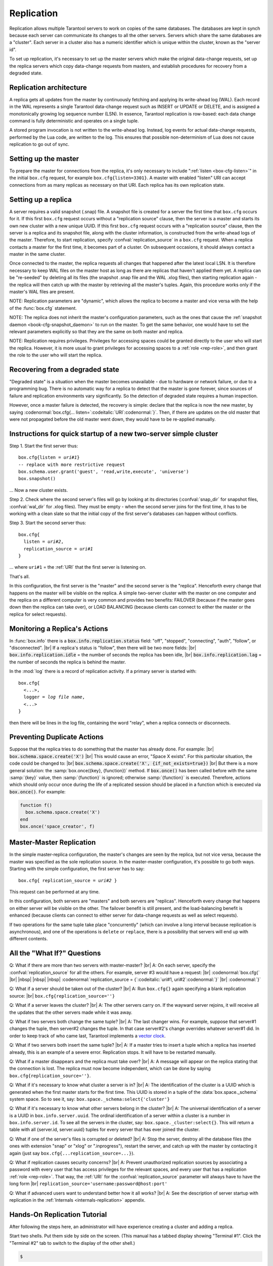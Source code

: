 .. _box-replication:

-------------------------------------------------------------------------------
                    Replication
-------------------------------------------------------------------------------

Replication allows multiple Tarantool servers to work on copies of the same
databases. The databases are kept in synch because each server can communicate
its changes to all the other servers. Servers which share the same databases
are a "cluster". Each server in a cluster also has a numeric identifier which
is unique within the cluster, known as the "server id".

To set up replication, it's necessary to set up the master servers which
make the original data-change requests, set up the replica servers which
copy data-change requests from masters, and establish procedures for
recovery from a degraded state.

=====================================================================
                    Replication architecture
=====================================================================

A replica gets all updates from the master by continuously fetching and
applying its write-ahead log (WAL). Each record in the WAL represents a
single Tarantool data-change request such as INSERT or UPDATE or DELETE,
and is assigned a monotonically growing log sequence number (LSN). In
essence, Tarantool replication is row-based: each data change command is
fully deterministic and operates on a single tuple.

A stored program invocation is not written to the write-ahead log. Instead,
log events for actual data-change requests, performed by the Lua code, are
written to the log. This ensures that possible non-determinism of Lua does
not cause replication to go out of sync.

=====================================================================
                       Setting up the master
=====================================================================

To prepare the master for connections from the replica, it's only necessary
to include ":ref:`listen <box-cfg-listen>`" in the initial ``box.cfg`` request, for example
``box.cfg{listen=3301}``. A master with enabled "listen" URI can accept
connections from as many replicas as necessary on that URI. Each replica
has its own replication state.

=====================================================================
                        Setting up a replica
=====================================================================

A server requires a valid snapshot (.snap) file. A snapshot file is created
for a server the first time that ``box.cfg`` occurs for it. If this first
``box.cfg`` request occurs without a "replication source" clause, then the
server is a master and starts its own new cluster with a new unique UUID.
If this first ``box.cfg`` request occurs with a "replication source" clause,
then the server is a replica and its snapshot file, along with the cluster
information, is constructed from the write-ahead logs of the master.
Therefore, to start replication, specify :confval:`replication_source`
in a ``box.cfg`` request. When a replica contacts a master for the first time,
it becomes part of a cluster. On subsequent occasions, it should always contact
a master in the same cluster.

Once connected to the master, the replica requests all changes that happened
after the latest local LSN. It is therefore necessary to keep WAL files on
the master host as long as there are replicas that haven't applied them yet.
A replica can be "re-seeded" by deleting all its files (the snapshot .snap
file and the WAL .xlog files), then starting replication again - the replica
will then catch up with the master by retrieving all the master's tuples.
Again, this procedure works only if the master's WAL files are present.

NOTE:
Replication parameters are "dynamic", which allows the replica to become
a master and vice versa with the help of the :func:`box.cfg` statement.

NOTE:
The replica does not inherit the master's configuration parameters, such
as the ones that cause the :ref:`snapshot daemon <book-cfg-snapshot_daemon>` to run on the master.
To get the same behavior, one would have to set the relevant parameters explicitly
so that they are the same on both master and replica.

NOTE:
Replication requires privileges. Privileges for accessing spaces could be granted directly
to the user who will start the replica. However, it is more usual to
grant privileges for accessing spaces to a :ref:`role <rep-role>`, and then grant the
role to the user who will start the replica.

=====================================================================
                Recovering from a degraded state
=====================================================================

"Degraded state" is a situation when the master becomes unavailable - due to
hardware or network failure, or due to a programming bug. There is no automatic
way for a replica to detect that the master is gone forever, since sources of
failure and replication environments vary significantly. So the detection of
degraded state requires a human inspection.

However, once a master failure is detected, the recovery is simple: declare
that the replica is now the new master, by saying
:codenormal:`box.cfg{... listen=`:codeitalic:`URI`:codenormal:`}`.
Then, if there are updates on the old master that were not propagated before
the old master went down, they would have to be re-applied manually.

=============================================================================
        Instructions for quick startup of a new two-server simple cluster
=============================================================================

Step 1. Start the first server thus:

.. cssclass:: highlight
.. parsed-literal::

    box.cfg{listen = *uri#1*}
    -- replace with more restrictive request
    box.schema.user.grant('guest', 'read,write,execute', 'universe')
    box.snapshot()

... Now a new cluster exists.

Step 2. Check where the second server's files will go by looking at its
directories (:confval:`snap_dir` for snapshot files, :confval:`wal_dir` for .xlog files).
They must be empty - when the second server joins for the first time, it
has to be working with a clean slate so that the initial copy of the first
server's databases can happen without conflicts.

Step 3. Start the second server thus:

.. cssclass:: highlight
.. parsed-literal::

    box.cfg{
      listen = *uri#2*,
      replication_source = *uri#1*
    }

... where ``uri#1`` = the :ref:`URI` that the first server is listening on.

That's all.

In this configuration, the first server is the "master" and the second server
is the "replica". Henceforth every change that happens on the master will be
visible on the replica. A simple two-server cluster with the master on one
computer and the replica on a different computer is very common and provides
two benefits: FAILOVER (because if the master goes down then the replica can
take over), or LOAD BALANCING (because clients can connect to either the master
or the replica for select requests).

=====================================================================
                    Monitoring a Replica's Actions
=====================================================================

In :func:`box.info` there is a :code:`box.info.replication.status` field:
"off", "stopped", "connecting", "auth", "follow", or "disconnected". |br|
If a replica's status is "follow", then there will be two more fields: |br|
:code:`box.info.replication.idle` = the number of seconds the replica has been idle, |br|
:code:`box.info.replication.lag` = the number of seconds the replica is behind the master.

In the :mod:`log` there is a record of replication activity.
If a primary server is started with:

.. cssclass:: highlight
.. parsed-literal::

    box.cfg{
      <...>,
      logger = *log file name*,
      <...>
    }

then there will be lines in the log file, containing the word "relay",
when a replica connects or disconnects.

=====================================================================
                    Preventing Duplicate Actions
=====================================================================

Suppose that the replica tries to do something that the master has already done.
For example: |br|
:code:`box.schema.space.create('X')` |br|
This would cause an error, "Space X exists".
For this particular situation, the code could be changed to: |br|
:code:`box.schema.space.create('X', {if_not_exists=true})` |br|
But there is a more general solution: the
:samp:`box.once({key}, {function})` method.
If :code:`box.once()` has been called before with the
same :samp:`{key}` value, then :samp:`{function}`
is ignored; otherwise :samp:`{function}` is executed.
Therefore, actions which should only occur once during the
life of a replicated session should be placed in a function
which is executed via :code:`box.once()`. For example:

.. code-block:: lua

    function f()
      box.schema.space.create('X')
    end
    box.once('space_creator', f)

=====================================================================
                    Master-Master Replication
=====================================================================

In the simple master-replica configuration, the master's changes are seen by
the replica, but not vice versa, because the master was specified as the sole
replication source. In the master-master configuration, it's possible to go both ways.
Starting with the simple configuration, the first server has to say:

.. cssclass:: highlight
.. parsed-literal::

    box.cfg{ replication_source = *uri#2* }

This request can be performed at any time.

In this configuration, both servers are "masters" and both servers are
"replicas". Henceforth every change that happens on either server will
be visible on the other. The failover benefit is still present, and the
load-balancing benefit is enhanced (because clients can connect to either
server for data-change requests as well as select requests).

If two operations for the same tuple take place "concurrently" (which can
involve a long interval because replication is asynchronous), and one of
the operations is ``delete`` or ``replace``, there is a possibility that
servers will end up with different contents.


=====================================================================
                All the "What If?" Questions
=====================================================================


Q: What if there are more than two servers with master-master? |br|
A: On each server, specify the :confval:`replication_source` for all the
others. For example, server #3 would have a request: |br|
:codenormal:`box.cfg{` |br|
|nbsp| |nbsp| |nbsp| :codenormal:`replication_source = {`:codeitalic:`uri#1, uri#2`:codenormal:`}` |br|
:codenormal:`}`

Q: What if a server should be taken out of the cluster? |br|
A: Run ``box.cfg{}`` again specifying a blank replication source: |br|
``box.cfg{replication_source=''}``

Q: What if a server leaves the cluster? |br|
A: The other servers carry on. If the wayward server rejoins, it will
receive all the updates that the other servers made while it was away.

Q: What if two servers both change the same tuple? |br|
A: The last changer wins. For example, suppose that server#1 changes the
tuple, then server#2 changes the tuple. In that case server#2's change
overrides whatever server#1 did. In order to keep track of who came last,
Tarantool implements a `vector clock`_.

Q: What if two servers both insert the same tuple? |br|
A: If a master tries to insert a tuple which a replica has inserted
already, this is an example of a severe error. Replication stops.
It will have to be restarted manually.

Q: What if a master disappears and the replica must take over? |br|
A: A message will appear on the replica stating that the connection is
lost. The replica must now become independent, which can be done by
saying ``box.cfg{replication_source=''}``.

Q: What if it's necessary to know what cluster a server is in? |br|
A: The identification of the cluster is a UUID which is generated when the
first master starts for the first time. This UUID is stored in a tuple
of the :data:`box.space._schema` system space. So to see it, say:
``box.space._schema:select{'cluster'}``

Q: What if it's necessary to know what other servers belong in the cluster? |br|
A: The universal identification of a server is a UUID in ``box.info.server.uuid``.
The ordinal identification of a server within a cluster is a number in ``box.info.server.id``.
To see all the servers in the cluster, say:
``box.space._cluster:select{}``. This will return a table with all
{server.id, server.uuid} tuples for every server that has ever joined
the cluster.

Q: What if one of the server's files is corrupted or deleted? |br|
A: Stop the server, destroy all the database files (the ones with extension
"snap" or "xlog" or ".inprogress"), restart the server, and catch up
with the master by contacting it again (just say
``box.cfg{...replication_source=...}``).

Q: What if replication causes security concerns? |br|
A: Prevent unauthorized replication sources by associating a password with
every user that has access privileges for the relevant spaces, and every
user that has a replication :ref:`role <rep-role>`. That way,
the :ref:`URI` for the :confval:`replication_source` parameter will
always have to have the long form |br|
``replication_source='username:password@host:port'``

Q: What if advanced users want to understand better how it all works? |br|
A: See the description of server startup with replication in the
:ref:`Internals <internals-replication>` appendix.

.. _vector clock: https://en.wikipedia.org/wiki/Vector_clock

=====================================================================
                    Hands-On Replication Tutorial
=====================================================================

After following the steps here, an administrator will have experience creating
a cluster and adding a replica.

Start two shells. Put them side by side on the screen. (This manual has a tabbed
display showing "Terminal #1". Click the "Terminal #2" tab to switch to the
display of the other shell.)

.. container:: b-block-wrapper_doc

    .. container:: b-doc_catalog
        :name: catalog-1

        .. raw:: html

            <ul class="b-tab_switcher">
                <li class="b-tab_switcher-item">
                    <a href="#terminal-1-1" class="b-tab_switcher-item-url p-active">Terminal #1</a>
                </li>
                <li class="b-tab_switcher-item">
                    <a href="#terminal-1-2" class="b-tab_switcher-item-url">Terminal #2</a>
                </li>
            </ul>

    .. container:: b-documentation_tab_content
        :name: catalog-1-content

        .. container:: b-documentation_tab
            :name: terminal-1-1

            .. code-block:: console

                $

        .. container:: b-documentation_tab
            :name: terminal-1-2

            .. code-block:: console

                $

    .. raw:: html

        <script>
            (function(){
                var dOn = $(document);
                dOn.on({
                    click: function(event) {
                        event.preventDefault();
                        link = $(this).children('a');
                        target = link.attr('href');
                        if (!(link.hasClass('p-active'))) {
                            active = $('#catalog-1 .b-tab_switcher-item-url.p-active');
                            $(active.attr('href')).hide();
                            active.removeClass('p-active');
                            link.addClass('p-active');
                            $(link.attr('href')).show();
                        }
                    }
                }, '#catalog-1 .b-tab_switcher-item');
                dOn.ready(function(event) {
                    maxHeight = Math.max($('#terminal-1-1').height(), $('#terminal-1-2').height());
                    $('#catalog-1-content').height(maxHeight + 10);
                    $('#terminal-1-1').height(maxHeight);
                    $('#terminal-1-2').height(maxHeight);
                    $('#terminal-1-1').show();
                    $('#terminal-1-2').hide();
                });
            })();
        </script>

On the first shell, which we'll call Terminal #1, execute these commands:

.. code-block:: tarantoolsession

    $ # Terminal 1
    $ mkdir -p ~/tarantool_test_node_1
    $ cd ~/tarantool_test_node_1
    $ rm -R ~/tarantool_test_node_1/*
    $ ~/tarantool/src/tarantool
    tarantool> box.cfg{listen = 3301}
    tarantool> box.schema.user.create('replicator', {password = 'password'})
    tarantool> box.schema.role.grant('replication','read,write','universe')
    tarantool> box.schema.user.grant('replicator','execute','role','replication')
    tarantool> box.space._cluster:select({0}, {iterator = 'GE'})

The result is that a new cluster is set up, and the server's UUID is displayed. Now the
screen looks like this: (except that UUID values are always different):

.. container:: b-block-wrapper_doc

    .. container:: b-doc_catalog
        :name: catalog-2

        .. raw:: html

            <ul class="b-tab_switcher">
                <li class="b-tab_switcher-item">
                    <a href="#terminal-2-1" class="b-tab_switcher-item-url p-active">Terminal #1</a>
                </li>
                <li class="b-tab_switcher-item">
                    <a href="#terminal-2-2" class="b-tab_switcher-item-url">Terminal #2</a>
                </li>
            </ul>

    .. container:: b-documentation_tab_content
        :name: catalog-2-content

        .. container:: b-documentation_tab
            :name: terminal-2-1

            .. include:: 1-1.rst

        .. container:: b-documentation_tab
            :name: terminal-2-2

            .. include:: 1-2.rst

    .. raw:: html

        <script>
            (function(){
                var dOn = $(document);
                dOn.on({
                    click: function(event) {
                        event.preventDefault();
                        link = $(this).children('a');
                        target = link.attr('href');
                        if (!(link.hasClass('p-active'))) {
                            active = $('#catalog-2 .b-tab_switcher-item-url.p-active');
                            $(active.attr('href')).hide();
                            active.removeClass('p-active');
                            link.addClass('p-active');
                            $(link.attr('href')).show();
                        }
                    }
                }, '#catalog-2 .b-tab_switcher-item');
                dOn.ready(function(event) {
                    maxHeight = Math.max($('#terminal-2-1').height(), $('#terminal-2-2').height());
                    $('#catalog-2-content').height(maxHeight + 10);
                    $('#terminal-2-1').height(maxHeight);
                    $('#terminal-2-2').height(maxHeight);
                    $('#terminal-2-1').show();
                    $('#terminal-2-2').hide();
                });
            })();
        </script>

On the second shell, which we'll call Terminal #2, execute these commands:

.. code-block:: tarantoolsession

    $ # Terminal 2
    $ mkdir -p ~/tarantool_test_node_2
    $ cd ~/tarantool_test_node_2
    $ rm -R ~/tarantool_test_node_2/*
    $ ~/tarantool/src/tarantool
    tarantool> box.cfg{
             >   listen = 3302,
             >   replication_source = 'replicator:password@localhost:3301'
             > }
    tarantool> box.space._cluster:select({0}, {iterator = 'GE'})

The result is that a replica is set up. Messages appear on Terminal #1
confirming that the replica has connected and that the WAL contents have
been shipped to the replica. Messages appear on Terminal #2 showing that
replication is starting. Also on Terminal#2 the _cluster UUID values are
displayed, and one of them is the same as the _cluster UUID value that was displayed
on Terminal #1, because both servers are in the same cluster.

.. container:: b-block-wrapper_doc

    .. container:: b-doc_catalog
        :name: catalog-3

        .. raw:: html

            <ul class="b-tab_switcher">
                <li class="b-tab_switcher-item">
                    <a href="#terminal-3-1" class="b-tab_switcher-item-url p-active">Terminal #1</a>
                </li>
                <li class="b-tab_switcher-item">
                    <a href="#terminal-3-2" class="b-tab_switcher-item-url">Terminal #2</a>
                </li>
            </ul>

    .. container:: b-documentation_tab_content
        :name: catalog-3-content

        .. container:: b-documentation_tab
            :name: terminal-3-1

            .. include:: 2-1.rst

        .. container:: b-documentation_tab
            :name: terminal-3-2

            .. include:: 2-2.rst

    .. raw:: html

        <script>
            (function(){
                var dOn = $(document);
                dOn.on({
                    click: function(event) {
                        event.preventDefault();
                        link = $(this).children('a');
                        target = link.attr('href');
                        if (!(link.hasClass('p-active'))) {
                            active = $('#catalog-3 .b-tab_switcher-item-url.p-active');
                            $(active.attr('href')).hide();
                            active.removeClass('p-active');
                            link.addClass('p-active');
                            $(link.attr('href')).show();
                        }
                    }
                }, '#catalog-3 .b-tab_switcher-item');
                dOn.ready(function(event) {
                    maxHeight = Math.max($('#terminal-3-1').height(), $('#terminal-3-2').height());
                    $('#catalog-3-content').height(maxHeight + 10);
                    $('#terminal-3-1').height(maxHeight);
                    $('#terminal-3-2').height(maxHeight);
                    $('#terminal-3-1').show();
                    $('#terminal-3-2').hide();
                });
            })();
        </script>

On Terminal #1, execute these requests:

.. code-block:: tarantoolsession

    tarantool> s = box.schema.space.create('tester')
    tarantool> i = s:create_index('primary', {})
    tarantool> s:insert{1, 'Tuple inserted on Terminal #1'}

Now the screen looks like this:

.. container:: b-block-wrapper_doc

    .. container:: b-doc_catalog
        :name: catalog-4

        .. raw:: html

            <ul class="b-tab_switcher">
                <li class="b-tab_switcher-item">
                    <a href="#terminal-4-1" class="b-tab_switcher-item-url p-active">Terminal #1</a>
                </li>
                <li class="b-tab_switcher-item">
                    <a href="#terminal-4-2" class="b-tab_switcher-item-url">Terminal #2</a>
                </li>
            </ul>

    .. container:: b-documentation_tab_content
        :name: catalog-4-content

        .. container:: b-documentation_tab
            :name: terminal-4-1

            .. include:: 3-1.rst

        .. container:: b-documentation_tab
            :name: terminal-4-2

            .. include:: 3-2.rst

    .. raw:: html

        <script>
            (function(){
                var dOn = $(document);
                dOn.on({
                    click: function(event) {
                        event.preventDefault();
                        link = $(this).children('a');
                        target = link.attr('href');
                        if (!(link.hasClass('p-active'))) {
                            active = $('#catalog-4 .b-tab_switcher-item-url.p-active');
                            $(active.attr('href')).hide();
                            active.removeClass('p-active');
                            link.addClass('p-active');
                            $(link.attr('href')).show();
                        }
                    }
                }, '#catalog-4 .b-tab_switcher-item');
                dOn.ready(function(event) {
                    maxHeight = Math.max($('#terminal-4-1').height(), $('#terminal-4-2').height());
                    $('#catalog-4-content').height(maxHeight + 10);
                    $('#terminal-4-1').height(maxHeight);
                    $('#terminal-4-2').height(maxHeight);
                    $('#terminal-4-1').show();
                    $('#terminal-4-2').hide();
                });
            })();
        </script>

The creation and insertion were successful on Terminal #1. Nothing has happened
on Terminal #2.

On Terminal #2, execute these requests:

.. code-block:: tarantoolsession

    tarantool> s = box.space.tester
    tarantool> s:select({1}, {iterator = 'GE'})
    tarantool> s:insert{2, 'Tuple inserted on Terminal #2'}

Now the screen looks like this (remember to click on the "Terminal #2" tab when looking at Terminal #2 results):

.. container:: b-block-wrapper_doc

    .. container:: b-doc_catalog
        :name: catalog-5

        .. raw:: html

            <ul class="b-tab_switcher">
                <li class="b-tab_switcher-item">
                    <a href="#terminal-5-1" class="b-tab_switcher-item-url p-active">Terminal #1</a>
                </li>
                <li class="b-tab_switcher-item">
                    <a href="#terminal-5-2" class="b-tab_switcher-item-url">Terminal #2</a>
                </li>
            </ul>

    .. container:: b-documentation_tab_content
        :name: catalog-5-content

        .. container:: b-documentation_tab
            :name: terminal-5-1

            .. include:: 4-1.rst

        .. container:: b-documentation_tab
            :name: terminal-5-2

            .. include:: 4-2.rst

    .. raw:: html

        <script>
            (function(){
                var dOn = $(document);
                dOn.on({
                    click: function(event) {
                        event.preventDefault();
                        link = $(this).children('a');
                        target = link.attr('href');
                        if (!(link.hasClass('p-active'))) {
                            active = $('#catalog-5 .b-tab_switcher-item-url.p-active');
                            $(active.attr('href')).hide();
                            active.removeClass('p-active');
                            link.addClass('p-active');
                            $(link.attr('href')).show();
                        }
                    }
                }, '#catalog-5 .b-tab_switcher-item');
                dOn.ready(function(event) {
                    maxHeight = Math.max($('#terminal-5-1').height(), $('#terminal-5-2').height());
                    $('#catalog-5-content').height(maxHeight + 10);
                    $('#terminal-5-1').height(maxHeight);
                    $('#terminal-5-2').height(maxHeight);
                    $('#terminal-5-1').show();
                    $('#terminal-5-2').hide();
                });
            })();
        </script>

The selection and insertion were successful on Terminal #2. Nothing has
happened on Terminal #1.

On Terminal #1, execute these Tarantool requests and shell commands:

.. code-block:: console

    $ os.exit()
    $ ls -l ~/tarantool_test_node_1
    $ ls -l ~/tarantool_test_node_2

Now Tarantool #1 is stopped. Messages appear on Terminal #2 announcing that fact.
The ``ls -l`` commands show that both servers have made snapshots, which have
similar sizes because they both contain the same tuples.

.. container:: b-block-wrapper_doc

    .. container:: b-doc_catalog
        :name: catalog-6

        .. raw:: html

            <ul class="b-tab_switcher">
                <li class="b-tab_switcher-item">
                    <a href="#terminal-6-1" class="b-tab_switcher-item-url p-active">Terminal #1</a>
                </li>
                <li class="b-tab_switcher-item">
                    <a href="#terminal-6-2" class="b-tab_switcher-item-url">Terminal #2</a>
                </li>
            </ul>

    .. container:: b-documentation_tab_content
        :name: catalog-6-content

        .. container:: b-documentation_tab
            :name: terminal-6-1

            .. include:: 5-1.rst

        .. container:: b-documentation_tab
            :name: terminal-6-2

            .. include:: 5-2.rst

    .. raw:: html

        <script>
            (function(){
                var dOn = $(document);
                dOn.on({
                    click: function(event) {
                        event.preventDefault();
                        link = $(this).children('a');
                        target = link.attr('href');
                        if (!(link.hasClass('p-active'))) {
                            active = $('#catalog-6 .b-tab_switcher-item-url.p-active');
                            $(active.attr('href')).hide();
                            active.removeClass('p-active');
                            link.addClass('p-active');
                            $(link.attr('href')).show();
                        }
                    }
                }, '#catalog-6 .b-tab_switcher-item');
                dOn.ready(function(event) {
                    maxHeight = Math.max($('#terminal-6-1').height(), $('#terminal-6-2').height());
                    $('#catalog-6-content').height(maxHeight + 10);
                    $('#terminal-6-1').height(maxHeight);
                    $('#terminal-6-2').height(maxHeight);
                    $('#terminal-6-1').show();
                    $('#terminal-6-2').hide();
                });
            })();
        </script>

On Terminal #2, ignore the repeated messages saying "failed to connect",
and execute these requests:

.. code-block:: tarantoolsession

    tarantool> box.space.tester:select({0}, {iterator = 'GE'})
    tarantool> box.space.tester:insert{3, 'Another'}

Now the screen looks like this (ignoring the repeated messages saying
"failed to connect"):

.. container:: b-block-wrapper_doc

    .. container:: b-doc_catalog
        :name: catalog-7

        .. raw:: html

            <ul class="b-tab_switcher">
                <li class="b-tab_switcher-item">
                    <a href="#terminal-7-1" class="b-tab_switcher-item-url p-active">Terminal #1</a>
                </li>
                <li class="b-tab_switcher-item">
                    <a href="#terminal-7-2" class="b-tab_switcher-item-url">Terminal #2</a>
                </li>
            </ul>

    .. container:: b-documentation_tab_content
        :name: catalog-7-content

        .. container:: b-documentation_tab
            :name: terminal-7-1

            .. include:: 6-1.rst

        .. container:: b-documentation_tab
            :name: terminal-7-2

            .. include:: 6-2.rst

    .. raw:: html

        <script>
            (function(){
                var dOn = $(document);
                dOn.on({
                    click: function(event) {
                        event.preventDefault();
                        link = $(this).children('a');
                        target = link.attr('href');
                        if (!(link.hasClass('p-active'))) {
                            active = $('#catalog-7 .b-tab_switcher-item-url.p-active');
                            $(active.attr('href')).hide();
                            active.removeClass('p-active');
                            link.addClass('p-active');
                            $(link.attr('href')).show();
                        }
                    }
                }, '#catalog-7 .b-tab_switcher-item');
                dOn.ready(function(event) {
                    maxHeight = Math.max($('#terminal-7-1').height(), $('#terminal-7-2').height());
                    $('#catalog-7-content').height(maxHeight + 10);
                    $('#terminal-7-1').height(maxHeight);
                    $('#terminal-7-2').height(maxHeight);
                    $('#terminal-7-1').show();
                    $('#terminal-7-2').hide();
                });
            })();
        </script>

Terminal #2 has done a select and an insert, even though Terminal #1 is down.

On Terminal #1 execute these commands:

.. code-block:: tarantoolsession

    $ ~/tarantool/src/tarantool
    tarantool> box.cfg{listen = 3301}
    tarantool> box.space.tester:select({0}, {iteratir = 'GE'})

Now the screen looks like this (ignoring the repeated messages on terminal #2
saying "failed to connect"):

.. container:: b-block-wrapper_doc

    .. container:: b-doc_catalog
        :name: catalog-8

        .. raw:: html

            <ul class="b-tab_switcher">
                <li class="b-tab_switcher-item">
                    <a href="#terminal-8-1" class="b-tab_switcher-item-url p-active">Terminal #1</a>
                </li>
                <li class="b-tab_switcher-item">
                    <a href="#terminal-8-2" class="b-tab_switcher-item-url">Terminal #2</a>
                </li>
            </ul>

    .. container:: b-documentation_tab_content
        :name: catalog-8-content

        .. container:: b-documentation_tab
            :name: terminal-8-1

            .. include:: 7-1.rst

        .. container:: b-documentation_tab
            :name: terminal-8-2

            .. include:: 7-2.rst

    .. raw:: html

        <script>
            (function(){
                var dOn = $(document);
                dOn.on({
                    click: function(event) {
                        event.preventDefault();
                        link = $(this).children('a');
                        target = link.attr('href');
                        if (!(link.hasClass('p-active'))) {
                            active = $('#catalog-8 .b-tab_switcher-item-url.p-active');
                            $(active.attr('href')).hide();
                            active.removeClass('p-active');
                            link.addClass('p-active');
                            $(link.attr('href')).show();
                        }
                    }
                }, '#catalog-8 .b-tab_switcher-item');
                dOn.ready(function(event) {
                    maxHeight = Math.max($('#terminal-8-1').height(), $('#terminal-8-2').height());
                    $('#catalog-8-content').height(maxHeight + 10);
                    $('#terminal-8-1').height(maxHeight);
                    $('#terminal-8-2').height(maxHeight);
                    $('#terminal-8-1').show();
                    $('#terminal-8-2').hide();
                });
            })();
        </script>

The master has reconnected to the cluster, and has NOT found what the replica
wrote while the master was away. That is not a surprise -- the replica has not
been asked to act as a replication source.

On Terminal #1, say:

.. code-block:: tarantoolsession

    tarantool> box.cfg{
             >   replication_source = 'replicator:password@localhost:3302'
             > }
    tarantool> box.space.tester:select({0}, {iterator = 'GE'})

The screen now looks like this:

.. container:: b-block-wrapper_doc

    .. container:: b-doc_catalog
        :name: catalog-9

        .. raw:: html

            <ul class="b-tab_switcher">
                <li class="b-tab_switcher-item">
                    <a href="#terminal-9-1" class="b-tab_switcher-item-url p-active">Terminal #1</a>
                </li>
                <li class="b-tab_switcher-item">
                    <a href="#terminal-9-2" class="b-tab_switcher-item-url">Terminal #2</a>
                </li>
            </ul>

    .. container:: b-documentation_tab_content
        :name: catalog-9-content

        .. container:: b-documentation_tab
            :name: terminal-9-1

            .. include:: 8-1.rst

        .. container:: b-documentation_tab
            :name: terminal-9-2

            .. include:: 8-2.rst

    .. raw:: html

        <script>
            (function(){
                var dOn = $(document);
                dOn.on({
                    click: function(event) {
                        event.preventDefault();
                        link = $(this).children('a');
                        target = link.attr('href');
                        if (!(link.hasClass('p-active'))) {
                            active = $('#catalog-9 .b-tab_switcher-item-url.p-active');
                            $(active.attr('href')).hide();
                            active.removeClass('p-active');
                            link.addClass('p-active');
                            $(link.attr('href')).show();
                        }
                    }
                }, '#catalog-9 .b-tab_switcher-item');
                dOn.ready(function(event) {
                    maxHeight = Math.max($('#terminal-9-1').height(), $('#terminal-9-2').height());
                    $('#catalog-9-content').height(maxHeight + 10);
                    $('#terminal-9-1').height(maxHeight);
                    $('#terminal-9-2').height(maxHeight);
                    $('#terminal-9-1').show();
                    $('#terminal-9-2').hide();
                });
            })();
        </script>

This shows that the two servers are once again in synch, and that each server
sees what the other server wrote.

To clean up, say "``os.exit()``" on both Terminal #1 and Terminal #2, and then
on either terminal say:

.. code-block:: console

    $ cd ~
    $ rm -R ~/tarantool_test_node_1
    $ rm -R ~/tarantool_test_node_2
